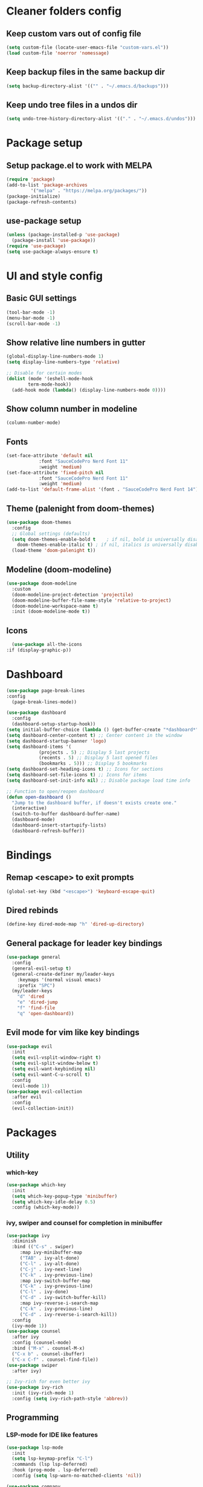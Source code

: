 #+title Emacs config

* Cleaner folders config

** Keep custom vars out of config file

#+begin_src emacs-lisp
  (setq custom-file (locate-user-emacs-file "custom-vars.el"))
  (load custom-file 'noerror 'nomessage)
#+end_src

** Keep backup files in the same backup dir

#+begin_src emacs-lisp
  (setq backup-directory-alist '(("" . "~/.emacs.d/backups")))
#+end_src

** Keep undo tree files in a undos dir

#+begin_src emacs-lisp
  (setq undo-tree-history-directory-alist '(("." . "~/.emacs.d/undos")))
#+end_src

* Package setup

** Setup package.el to work with MELPA

#+begin_src emacs-lisp
  (require 'package)
  (add-to-list 'package-archives
	       '("melpa" . "https://melpa.org/packages/"))
  (package-initialize)
  (package-refresh-contents)
#+end_src

** use-package setup

#+begin_src emacs-lisp
  (unless (package-installed-p 'use-package)
    (package-install 'use-package))
  (require 'use-package)
  (setq use-package-always-ensure t)
#+end_src

* UI and style config

** Basic GUI settings

#+begin_src emacs-lisp
  (tool-bar-mode -1)
  (menu-bar-mode -1)
  (scroll-bar-mode -1)
#+end_src 

** Show relative line numbers in gutter

#+begin_src emacs-lisp
  (global-display-line-numbers-mode 1)
  (setq display-line-numbers-type 'relative)

  ;; Disable for certain modes
  (dolist (mode '(eshell-mode-hook
		  term-mode-hook))
    (add-hook mode (lambda() (display-line-numbers-mode 0))))
  #+end_src

** Show column number in modeline

#+begin_src emacs-lisp
(column-number-mode)
#+end_src

** Fonts

#+begin_src emacs-lisp
  (set-face-attribute 'default nil
		      :font "SauceCodePro Nerd Font 11"
		      :weight 'medium)
  (set-face-attribute 'fixed-pitch nil
		      :font "SauceCodePro Nerd Font 11"
		      :weight 'medium)
  (add-to-list 'default-frame-alist '(font . "SauceCodePro Nerd Font 14"))
#+end_src

** Theme (palenight from doom-themes)

#+begin_src emacs-lisp
  (use-package doom-themes
    :config
    ;; Global settings (defaults)
    (setq doom-themes-enable-bold t    ; if nil, bold is universally disabled
	  doom-themes-enable-italic t) ; if nil, italics is universally disabled
    (load-theme 'doom-palenight t))
#+end_src

** Modeline (doom-modeline)

#+begin_src emacs-lisp
  (use-package doom-modeline
    :custom
    (doom-modeline-project-detection 'projectile)
    (doom-modeline-buffer-file-name-style 'relative-to-project)
    (doom-modeline-workspace-name t)
    :init (doom-modeline-mode t))
#+end_src

** Icons

#+begin_src emacs-lisp
      (use-package all-the-icons
	:if (display-graphic-p))
#+end_src

* Dashboard

#+begin_src emacs-lisp
  (use-package page-break-lines
  :config
    (page-break-lines-mode))

  (use-package dashboard
    :config
    (dashboard-setup-startup-hook))
  (setq initial-buffer-choice (lambda () (get-buffer-create "*dashboard*"))) ;; To display in client mode windows
  (setq dashboard-center-content t) ;; Center content in the window
  (setq dashboard-startup-banner 'logo)
  (setq dashboard-items '(
			  (projects . 5) ;; Display 5 last projects
			  (recents . 5) ;; Display 5 last opened files
			  (bookmarks . 5))) ;; Display 5 bookmarks
  (setq dashboard-set-heading-icons t) ;; Icons for sections
  (setq dashboard-set-file-icons t) ;; Icons for items
  (setq dashboard-set-init-info nil) ;; Disable package load time info

  ;; Function to open/reopen dashboard
  (defun open-dashboard ()
    "Jump to the dashboard buffer, if doesn't exists create one."
    (interactive)
    (switch-to-buffer dashboard-buffer-name)
    (dashboard-mode)
    (dashboard-insert-startupify-lists)
    (dashboard-refresh-buffer))
#+end_src

* Bindings

** Remap <escape> to exit prompts

#+begin_src emacs-lisp
  (global-set-key (kbd "<escape>") 'keyboard-escape-quit)
#+end_src

** Dired rebinds

#+begin_src emacs-lisp
(define-key dired-mode-map "h" 'dired-up-directory)
#+end_src

** General package for leader key bindings

#+begin_src emacs-lisp
  (use-package general
    :config
    (general-evil-setup t)
    (general-create-definer my/leader-keys
      :keymaps '(normal visual emacs)
      :prefix "SPC")
    (my/leader-keys
      "d" 'dired
      "e" 'dired-jump
      "f" 'find-file
      "q" 'open-dashboard))
#+end_src

** Evil mode for vim like key bindings

#+begin_src emacs-lisp
  (use-package evil
    :init
    (setq evil-vsplit-window-right t)
    (setq evil-split-window-below t)
    (setq evil-want-keybinding nil)
    (setq evil-want-C-u-scroll t)
    :config
    (evil-mode 1))
  (use-package evil-collection
    :after evil
    :config
    (evil-collection-init))
#+end_src

* Packages

** Utility

*** which-key

#+begin_src emacs-lisp
(use-package which-key
  :init
  (setq which-key-popup-type 'minibuffer)
  (setq which-key-idle-delay 0.5)
  :config (which-key-mode))
#+end_src

*** ivy, swiper and counsel for completion in minibuffer

#+begin_src emacs-lisp
  (use-package ivy
    :diminish
    :bind (("C-s" . swiper)
	   :map ivy-minibuffer-map
	   ("TAB" . ivy-alt-done)	
	   ("C-l" . ivy-alt-done)
	   ("C-j" . ivy-next-line)
	   ("C-k" . ivy-previous-line)
	   :map ivy-switch-buffer-map
	   ("C-k" . ivy-previous-line)
	   ("C-l" . ivy-done)
	   ("C-d" . ivy-switch-buffer-kill)
	   :map ivy-reverse-i-search-map
	   ("C-k" . ivy-previous-line)
	   ("C-d" . ivy-reverse-i-search-kill))
    :config
    (ivy-mode 1))
  (use-package counsel
    :after ivy
    :config (counsel-mode)
    :bind ("M-x" . counsel-M-x)
    ("C-x b" . counsel-ibuffer)
    ("C-x C-f" . counsel-find-file))
  (use-package swiper
    :after ivy)

  ;; Ivy-rich for even better ivy
  (use-package ivy-rich
    :init (ivy-rich-mode 1)
    :config (setq ivy-rich-path-style 'abbrev))
#+end_src

** Programming

*** LSP-mode for IDE like features

#+begin_src emacs-lisp
  (use-package lsp-mode
    :init
    (setq lsp-keymap-prefix "C-l")
    :commands (lsp lsp-deferred)
    :hook (prog-mode . lsp-deferred)
    :config (setq lsp-warn-no-matched-clients 'nil))

  (use-package company
    :after lsp-mode
    :hook (prog-mode . company-mode)
    :bind (:map company-active-map
		("<tab>" . company-complete-selection))
    (:map lsp-mode-map
	  ("<tab>" . company-indent-or-complete-common))
    :custom
    (company-minimum-prefix-length 1)
    (company-idle-delay 0.0)
    (setq local company-backends '((company-capf))))

  (use-package lsp-ui
    :hook (lsp-mode . lsp-ui-mode))
#+end_src

*** Treesitter for better syntax highlighting

#+begin_src emacs-lisp
  (use-package tree-sitter
    :config
    ;; activate tree-sitter on any buffer containing code for which it has a parser available
    (global-tree-sitter-mode)
    ;; you can easily see the difference tree-sitter-hl-mode makes for python, ts or tsx
    ;; by switching on and off
    (add-hook 'tree-sitter-after-on-hook #'tree-sitter-hl-mode))

  (use-package tree-sitter-langs
    :after tree-sitter)
#+end_src

*** format-all for code formatting on save

#+begin_src emacs-lisp
  (use-package format-all
    :after lsp-mode
    :hook
    (format-all-mode . format-all-ensure-formatter)
    (lsp-mode . format-all-mode))
#+end_src

*** Projectile for projects management

#+begin_src emacs-lisp
  (use-package projectile
    :diminish (projectile-mode)
    :config (projectile-mode)
    :custom ((projectile-completion-system 'ivy))
    :bind-keymap ("C-c p" . projectile-command-map))
  ;; integration with counsel
  (use-package counsel-projectile
    :config (counsel-projectile-mode))
#+end_src

*** electric-pairs for pair matching

#+begin_src emacs-lisp
(setq electric-pair-pairs
      '(
	(?\" . ?\")
	(?\' . ?\')
	(?\( . ?\))
	(?\[ . ?\])
	(?\{ . ?\})
	))
(electric-pair-mode 1)
#+end_src

*** Magit for better git workflow

#+begin_src emacs-lisp
  (use-package magit)
#+end_src

*** diff-hl for highlighting changes in gutter

#+begin_src emacs-lisp
  (use-package diff-hl
    :custom-face
    '(diff-hl-change ((t (:background (doom-color 'yellow))))) 
    '(diff-hl-insert ((t (:background (doom-color 'green))))) 
    '(diff-hl-delete ((t (:background (doom-color 'red))))) 
    :init
    (add-hook 'magit-pre-refresh-hook 'diff-hl-magit-pre-refresh)
    (add-hook 'magit-post-refresh-hook 'diff-hl-magit-post-refresh)
    :config
    (global-diff-hl-mode)
    (diff-hl-flydiff-mode)
    (diff-hl-dired-mode))
#+end_src

*** Ocaml specific config

#+begin_src emacs-lisp
(let ((opam-share (ignore-errors (car (process-lines "opam" "var" "share")))))
      (when (and opam-share (file-directory-p opam-share))
       ;; Register Merlin
       (add-to-list 'load-path (expand-file-name "emacs/site-lisp" opam-share))
       (autoload 'merlin-mode "merlin" nil t nil)
       ;; Automatically start it in OCaml buffers
       (add-hook 'tuareg-mode-hook 'merlin-mode t)
       (add-hook 'caml-mode-hook 'merlin-mode t)
       ;; Use opam switch to lookup ocamlmerlin binary
       (setq merlin-command 'opam)))
#+end_src

** Misc

*** undo-tree

#+begin_src emacs-lisp
  (use-package undo-tree
    :ensure t
    :after evil
    :diminish
    :config
    (evil-set-undo-system 'undo-tree)
    (global-undo-tree-mode 1))
#+end_src

*** Helpful

#+begin_src emacs-lisp
  (use-package helpful
    :config
    (setq counsel-describe-function-function #'helpful-callable)
    (setq counsel-describe-variable-function #'helpful-variable)
    :bind
    ("C-h f" . helpful-callable)
    ("C-h v" . helpful-variable)
    ("C-h h" . helpful-key)
    ("C-h C-d" . helpful-at-point)
    ("C-h F" . helpful-function)
    ("C-h C" . helpful-command))
#+end_src

*** Treemacs

#+begin_src emacs-lisp
  (use-package treemacs
    :ensure t
    :defer t
    :init
    (with-eval-after-load 'winum
      (define-key winum-keymap (kbd "M-0") #'treemacs-select-window))
    :config
    (treemacs-follow-mode t)
    (treemacs-filewatch-mode t))

  (use-package treemacs-evil
    :after (treemacs evil)
    :ensure t)

  (use-package treemacs-projectile
    :after (treemacs projectile)
    :ensure t)

  (use-package treemacs-icons-dired
    :hook (dired-mode . treemacs-icons-dired-enable-once)
    :ensure t)

  (use-package treemacs-magit
    :after (treemacs magit)
    :ensure t)
#+end_src
